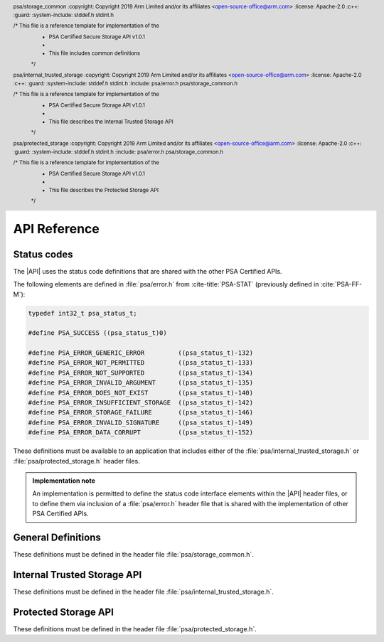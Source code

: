 .. SPDX-FileCopyrightText: Copyright 2018-2019, 2022-2024 Arm Limited and/or its affiliates <open-source-office@arm.com>
.. SPDX-License-Identifier: CC-BY-SA-4.0 AND LicenseRef-Patent-license

API Reference
=============

Status codes
------------

The |API| uses the status code definitions that are shared with the other PSA Certified APIs.

The following elements are defined in :file:`psa/error.h` from :cite-title:`PSA-STAT` (previously defined in :cite:`PSA-FF-M`):

.. code-block:: xref

   typedef int32_t psa_status_t;

   #define PSA_SUCCESS ((psa_status_t)0)

   #define PSA_ERROR_GENERIC_ERROR         ((psa_status_t)-132)
   #define PSA_ERROR_NOT_PERMITTED         ((psa_status_t)-133)
   #define PSA_ERROR_NOT_SUPPORTED         ((psa_status_t)-134)
   #define PSA_ERROR_INVALID_ARGUMENT      ((psa_status_t)-135)
   #define PSA_ERROR_DOES_NOT_EXIST        ((psa_status_t)-140)
   #define PSA_ERROR_INSUFFICIENT_STORAGE  ((psa_status_t)-142)
   #define PSA_ERROR_STORAGE_FAILURE       ((psa_status_t)-146)
   #define PSA_ERROR_INVALID_SIGNATURE     ((psa_status_t)-149)
   #define PSA_ERROR_DATA_CORRUPT          ((psa_status_t)-152)

These definitions must be available to an application that includes either of the :file:`psa/internal_trusted_storage.h` or :file:`psa/protected_storage.h` header files.

.. admonition:: Implementation note

   An implementation is permitted to define the status code interface elements within the |API| header files, or to define them via inclusion of a :file:`psa/error.h` header file that is shared with the implementation of other PSA Certified APIs.

General Definitions
-------------------

.. header:: psa/storage_common
    :copyright: Copyright 2019 Arm Limited and/or its affiliates <open-source-office@arm.com>
    :license: Apache-2.0
    :c++:
    :guard:
    :system-include: stddef.h stdint.h

    /* This file is a reference template for implementation of the
     * PSA Certified Secure Storage API v1.0.1
     *
     * This file includes common definitions
     */

These definitions must be defined in the header file :file:`psa/storage_common.h`.

.. struct:: psa_storage_info_t

    .. summary::
        A container for metadata associated with a specific ``uid``.

    .. field:: size_t capacity
        The allocated capacity of the storage associated with a ``uid``.
    .. field:: size_t size
        The size of the data associated with a ``uid``.
    .. field:: psa_storage_create_flags_t flags
        The flags set when the ``uid`` was create

.. struct:: psa_its_storage_iterator_t

    .. summary::
        An implementation-defined opaque structure containing the context for an iterator.
        The structure MUST contain all all the state required by the iterator.
        That is, further state MUST NOT be retained by the implementation.

        The structure is initialized by the ``ps_iterator_start()`` function.
        It is modified by the ``ps_iterator_next()`` function.

        the caller can discard or reuse the iterator object once it has finished using it. This can be before, or after, the iterator has reached the end of the iteration.

        The header file is only required to define this structure if PSA_STORAGE_SUPPORT_ITERATION is true.

.. struct:: psa_ps_storage_iterator_t

    .. summary::
        An implementation-defined opaque structure containing the context for an iterator.
        The structure MUST contain all all the state required by the iterator.
        That is, further state MUST NOT be retained by the implementation.

        The structure is initilaised by the ``ps_iterator_start()`` function.
        It is modified by the ``ps_iterator_next()`` function.

        the caller can discard or reuse the iterator object once it has finished using it. This can be before, or after, the iterator has reached the end of the iteration.

        The header file is only required to define this structure if PSA_STORAGE_SUPPORT_ITERATION is true.

.. typedef:: uint32_t psa_storage_create_flags_t

    .. summary::
        Flags used when creating a data entry.


.. typedef:: uint64_t psa_storage_uid_t

    .. summary::
        A type for ``uid`` used for identifying data.


.. macro:: PSA_STORAGE_FLAG_NONE
    0u

    No flags to pass.

.. macro:: PSA_STORAGE_FLAG_WRITE_ONCE
    (1u << 0)

    The data associated with the ``uid`` will not be able to be modified or deleted. Intended to be used to set bits in `psa_storage_create_flags_t`.

.. macro:: PSA_STORAGE_FLAG_NO_CONFIDENTIALITY
    (1u << 1)

    The data associated with the ``uid`` is public and therefore does not require confidentiality. It therefore only needs to be integrity protected.

.. macro:: PSA_STORAGE_FLAG_NO_REPLAY_PROTECTION
    (1u << 2)

    The data associated with the ``uid`` does not require replay protection. This can permit faster storage --- but it permits an attacker with physical access to revert to an earlier version of the data.

.. macro:: PSA_STORAGE_FLAG_REPLACE
    (1u << 3)

    Flag instructing the `psa_ps_rename()` function to replace existing stored data.

.. macro:: PSA_STORAGE_SUPPORT_SET_EXTENDED
    (1u << 0)

    Flag indicating that `psa_ps_create()` and `psa_ps_set_extended()` are supported.


.. macro:: PSA_STORAGE_SUPPORT_RENAME
    (1u << 1)

    Flag indicating that `psa_ps_rename()` is supported.

.. macro:: PSA_STORAGE_SUPPORT_ITERATION
    (1u << 2)

    Flag indicating that `psa_its_iterator_start()`, `psa_its_iterator_next()`  `psa_ps_iterator_start` and `psa_ps_iterator_next` are supported.


.. _ITS-API:

Internal Trusted Storage API
----------------------------

.. header:: psa/internal_trusted_storage
    :copyright: Copyright 2019 Arm Limited and/or its affiliates <open-source-office@arm.com>
    :license: Apache-2.0
    :c++:
    :guard:
    :system-include: stddef.h stdint.h
    :include: psa/error.h psa/storage_common.h

    /* This file is a reference template for implementation of the
     * PSA Certified Secure Storage API v1.0.1
     *
     * This file describes the Internal Trusted Storage API
     */

These definitions must be defined in the header file :file:`psa/internal_trusted_storage.h`.


.. macro:: PSA_ITS_API_VERSION_MAJOR
    :api-version: major

    .. summary::
        The major version number of the Internal Trusted Storage API.

    It will be incremented on significant updates that can include breaking changes.

.. macro:: PSA_ITS_API_VERSION_MINOR
    :api-version: minor

    .. summary::
        The minor version number of the Internal Trusted Storage API.

    It will be incremented in small updates that are unlikely to include breaking changes.


.. function:: psa_its_set

    .. summary::
        Set the data associated with the specified ``uid``.

    .. param:: psa_storage_uid_t uid
        The identifier for the data.
    .. param:: size_t data_length
        The size in bytes of the data in ``p_data``.
        If ``data_length == 0`` the implementation will create a zero-length asset associated with the ``uid``.
        While no data can be stored in such an asset, a call to `psa_its_get_info()` will return ``PSA_SUCCESS``.
    .. param:: const void * p_data
        A buffer of ``data_length`` containing the data to store.
    .. param:: psa_storage_create_flags_t create_flags
        The flags that the data will be stored with.

    .. return:: psa_status_t
        A status indicating the success or failure of the operation.

    .. retval:: PSA_SUCCESS
        The operation completed successfully.
    .. retval:: PSA_ERROR_NOT_PERMITTED
        The operation failed because the provided ``uid`` value was already created with `PSA_STORAGE_FLAG_WRITE_ONCE`.
    .. retval:: PSA_ERROR_NOT_SUPPORTED
        The operation failed because one or more of the flags provided in ``create_flags`` is not supported or is not valid.
    .. retval:: PSA_ERROR_INSUFFICIENT_STORAGE
        The operation failed because there was insufficient space on the storage medium.
    .. retval:: PSA_ERROR_STORAGE_FAILURE
        The operation failed because the physical storage has failed (Fatal error).
    .. retval:: PSA_ERROR_INVALID_ARGUMENT
        The operation failed because either:

        * the ``uid`` is ``0``.

        * caller cannot access some or all of the memory in the range [``p_data``, ``p_data + data_length - 1``].

    Stores data in the internal storage.

    * The ``uid`` value must not be zero.

    * If ``uid`` exists it must not have been created as with `PSA_STORAGE_FLAG_WRITE_ONCE` --- would result in ``PSA_ERROR_NOT_PERMITTED``.

    * The caller must have access all memory from ``p_data`` to ``p_data + data_length``.

    * Even if all parameters are correct, the function can fail if there is insufficient storage space or in the case of a storage failure.


.. function:: psa_its_get

    .. summary::
        Retrieve data associated with a provided ``uid``.

    .. param:: psa_storage_uid_t uid
        The ``uid`` value.
    .. param:: size_t data_offset
        The starting offset of the data requested.
    .. param:: size_t data_size
        The amount of data requested.
    .. param:: void * p_data
        On success, the buffer where the data will be placed.
    .. param:: size_t * p_data_length
        On success, this will contain size of the data placed in ``p_data``.

    .. return:: psa_status_t
        A status indicating the success or failure of the operation.

    .. retval:: PSA_SUCCESS
        The operation completed successfully.
    .. retval:: PSA_ERROR_DOES_NOT_EXIST
        The operation failed because the provided ``uid`` value was not found in the storage.
    .. retval:: PSA_ERROR_STORAGE_FAILURE
        The operation failed because the physical storage has failed (Fatal error).
    .. retval:: PSA_ERROR_INVALID_ARGUMENT
        The operation failed because either:

        * The ``uid`` is ``0``.

        * The caller cannot access some or all of the memory in the range [``p_data``, ``p_data + data_size - 1``].

        * ``data_offset`` is larger than the size of the data associated with ``uid``.


    Retrieves data associated with ``uid``, starting at ``data_offset`` bytes from the beginning of the data. Fetches the lesser of ``data_size`` or ``uid.size - data_offset`` bytes, which can be zero.

    `psa_its_get()` must not return bytes from beyond the end of ``uid``.

    Upon successful completion, the data will be placed in the ``p_data`` buffer, which must be at least ``data_size`` bytes in size. The length of the data returned will be in ``p_data_length``. Any bytes beyond ``p_data_length`` are left unmodified.

    If ``data_size`` is ``0`` or ``data_offset == uid.size``, the contents of ``p_data_length`` will be set to zero, but the contents of ``p_data`` are unchanged. The function returns ``PSA_SUCCESS``.

    * The ``uid`` value must not be zero.

    * The value of ``data_offset`` must be less than or equal to the length of ``uid``.

    * If ``data_offset`` is greater than ``uid.size``, no data is retrieved and the functions returns PSA_INVALID_ARGUMENT.

    * If ``data_size`` is not zero, ``p_data`` must not be ``NULL``.

    * The call must have access to the memory from ``p_data`` to ``p_data + data_size - 1``.

    * If the location ``uid`` exists the lesser of ``data_size`` or ``uid.size - data_offset`` bytes are written to the output buffer and ``p_data_length`` is set to the number of bytes written, which can be zero.

    * Even if all parameters are correct, the function can fail in the case of a storage failure.


.. function:: psa_its_get_info

    .. summary::
        Retrieve the metadata about the provided ``uid``.

    .. param:: psa_storage_uid_t uid
        The ``uid`` value.
    .. param:: struct psa_storage_info_t * p_info
        A pointer to the `psa_storage_info_t` struct that will be populated with the metadata.

    .. return:: psa_status_t
        A status indicating the success or failure of the operation.

    .. retval:: PSA_SUCCESS
        The operation completed successfully.
    .. retval:: PSA_ERROR_DOES_NOT_EXIST
        The operation failed because the provided ``uid`` value was not found in the storage.
    .. retval:: PSA_ERROR_STORAGE_FAILURE
        The operation failed because the physical storage has failed (Fatal error).
    .. retval:: PSA_ERROR_INVALID_ARGUMENT
        The operation failed because either:

        * The ``uid`` is ``0``.

        * The caller cannot access some or all of the memory in the range [``p_info``, :code:`p_info + sizeof(psa_storage_info_t) - 1`]

    Retrieves the metadata stored for a given ``uid`` as a `psa_storage_info_t` structure.

    * The ``uid`` value must not be zero.

    * The call must have access to the memory from ``p_info`` to :code:`p_info + sizeof(psa_storage_info_t) - 1`.

    * If the location ``uid`` exists the metadata for the object is written to ``p_info``.

    * Even if all parameters are correct, the function can fail in the case of a storage failure.


.. function:: psa_its_remove

    .. summary::
        Remove the provided ``uid`` and its associated data from the storage.

    .. param:: psa_storage_uid_t uid
        The ``uid`` value.

    .. return:: psa_status_t
        A status indicating the success or failure of the operation.

    .. retval:: PSA_SUCCESS
        The operation completed successfully.
    .. retval:: PSA_ERROR_DOES_NOT_EXIST
        The operation failed because the provided ``uid`` value was not found in the storage.
    .. retval:: PSA_ERROR_INVALID_ARGUMENT
        The ``uid`` is ``0``.
    .. retval:: PSA_ERROR_NOT_PERMITTED
        The operation failed because the provided ``uid`` value was created with `PSA_STORAGE_FLAG_WRITE_ONCE`.
    .. retval:: PSA_ERROR_STORAGE_FAILURE
        The operation failed because the physical storage has failed (Fatal error).

    Deletes the data from internal storage.

    * The ``uid`` value must not be zero.

    * If ``uid`` exists it and any metadata are removed from storage.

    * Even if all parameters are correct, the function can fail in the case of a storage failure.

.. function:: psa_its_iterator_start

   .. summary::
       Initializes an iterator that can be used to return a list of ``uid`` values in the Internal Trusted Storage.
       
       This function must be fully defined if `PSA_STORAGE_SUPPORT_ITERATION` is true.
       
       If `PSA_STORAGE_SUPPORT_ITERATION` is false, then this function SHALL always return ``PSA_ERROR_NOT_SUPPORTED``


   .. param::  psa_its_storage_iterator_t* context
       A pointer to a context for this iterator. The pointer may be NULL. This is set to a new value on success and is undefined on error. The content of the iterator is implementation defined.

   .. param:: psa_storage_uid_t filter
       A value used to filter the results included in this iteration.

   .. param:: int_t filter_length
       A length of the filter to use, this must be a value ``0 < filter_length < 63``.

   .. param:: psa_storage_uid_t *result
        A pointer to the location in which to store ``uid``. On success the contents of this location will be updated with the first matching ``uid``. On error, the contents are undefined.

   .. return:: psa_status_t
       A status indicating the success or failure of the operation.

   .. retval:: PSA_SUCCESS
       The operation completed successfully.

   .. retval:: PSA_ERROR_DOES_NOT_EXIST
       No ``uid`` matches this iteration.

   .. retval:: PSA_ERROR_STORAGE_FAILURE
       The operation failed because the physical storage has failed (Fatal error).

   The iterator returns those values where the ``filter_length`` bits of the ``uid`` matches the left most bits in ``filter``.

   The iterator will only returns those ``uid`` that were created by the caller. It MUST not return any ``uid`` created by a different user.

   An iterator is not required to return uids in any specific order, but MUST return them in a consistent order each time it is called. For example, if an implementation returns entries in numerical order, it should not arbitrarily change to returning them in creation order. However, the caller should not make assumptions as to the order in which entries are returned, except that each ``uid`` will be returned only once in each iteration.

   Changes to storage by other users MUST NOT affect any open iterations.

   A caller may initialize multiple iteration contexts at the same time. Each iteration shall be independent. Calling ``psa_its_iterator_next()`` on one iterator MUST not effect any other open iteration.

   An iterator MUST return all data objects whose ``uid`` matches the filter that are extant when the filter was created, unless these are deleted or renamed before the iteration would return them, or the caller stops before all matching objects have been returned.

   A caller may delete a ``uid`` with `psa_its_remove()` without invalidating the iteration context. the iterator MUST never return a ``uid`` that has been deleted. However, if the caller is multi-threaded it is possible another thread may delete a ``uid``.

   A caller may read the contents of any ``uid`` with `psa_its_get()` or write with `psa_its_set` without invalidating the iteration context.

   A caller may create a ``uid`` with `psa_its_set()` without invalidating the iteration context. However, the iterator is NOT guaranteed to return the new object, ``uid``, the behavior is dependent on both implementation and identity. In particular, the iterator is not expected to return ``uid`` if the iteration is already past the point at which it would naturally be returned.

   A caller may call ``psa_its_rename(uid, uid_new)`` without invalidating the iteration context. The iterator must not return ``uid``. The iterator is not guaranteed to return ``uid_new``, the behavior is dependent on both implementation and identity.

   The following code snippet uses a linked list to store the matching files before iterating over that list and removing them.

   .. code-block:: c

      my_context = NULL;
      my_filter = 0x1111 0000 0000 0000;
      my_length = 0x0020;
      my_result = NULL;
      if psa_its_iterator_start(my_context, my_filter, my-length, my_result) == PSA_SUCCESS
      	{
      	do
      	   {
      	   	// do something with my_result
      	    psa_its_iterator_next(my_context, my_result)
      	    // we will get an does not exist error when we reach the last item, any other error is a storage failure
      	    if my_reult <> PSA_ERROR_DOES_NOT_EXIST
      	   	  {
      	   	  	/* deal with storage failure */
      	   	  }
      	   }
        while my_result == PSA_SUCCESS ;
        };




.. function:: psa_its_iterator_next

   .. summary::

      Returns the next ``uid`` in this iteration.
      This function must be fully defined if `PSA_STORAGE_SUPPORT_ITERATION` is true.
      If `PSA_STORAGE_SUPPORT_ITERATION` is false, then this function SHALL always return ``PSA_ERROR_NOT_SUPPORTED``


   .. param::  psa_its_storage_iterator_t* context
       A pointer to a context for this iterator as returned by `psa_its_iterator_start()` or updated by a previous call to `psa_its_iterator_next()`.  The content of the iterator will change on success and is undefined on error.

   .. param:: psa_storage_uid_t *result
        A pointer to the location in which to store ``uid``. On success the contents of this location will be updated with the next matching ``uid``. On error, the contents are undefined.

   .. return:: psa_status_t
       A status indicating the success or failure of the operation.

   .. retval:: PSA_SUCCESS
       The operation completed successfully.

   .. retval:: PSA_ERROR_DOES_NOT_EXIST
       The iterator has returned all the uids that match this iteration.

   .. retval:: PSA_ERROR_STORAGE_FAILURE
       The operation failed because the physical storage has failed (Fatal error).

   .. retval:: PSA_ERROR_DATA_CORRUPT
       The operation failed because the contents of the iteration have changed. That is a ``uid`` matching the filter has either been created or deleted.

   .. retval:: PSA_ERROR_INVALID_ARGUMENT
       The operation failed because either:

       * The provided context is not valid.

       * The caller cannot access the memory at ``result``

.. function:: psa_its_get_support

    .. summary::
        Returns a bitmask with flags set for the optional features supported by the implementation.

    Currently defined flags are limited to:

    * `PSA_STORAGE_SUPPORT_ITERATION`

    .. return:: uint32_t


.. _PS-API:

Protected Storage API
---------------------

.. header:: psa/protected_storage
    :copyright: Copyright 2019 Arm Limited and/or its affiliates <open-source-office@arm.com>
    :license: Apache-2.0
    :c++:
    :guard:
    :system-include: stddef.h stdint.h
    :include: psa/error.h psa/storage_common.h

    /* This file is a reference template for implementation of the
     * PSA Certified Secure Storage API v1.0.1
     *
     * This file describes the Protected Storage API
     */

These definitions must be defined in the header file :file:`psa/protected_storage.h`.

.. macro:: PSA_PS_API_VERSION_MAJOR
    :api-version: major

    .. summary::
        The major version number of the Protected Storage API.

    It will be incremented on significant updates that can include breaking changes.

.. macro:: PSA_PS_API_VERSION_MINOR
    :api-version: minor

    .. summary::
        The minor version number of the Protected Storage API.

    It will be incremented in small updates that are unlikely to include breaking changes.

.. function:: psa_ps_set

    .. summary::
        Set the data associated with the specified ``uid``, replacing any previous data.

    .. param:: psa_storage_uid_t uid
        The identifier for the data.
    .. param:: size_t data_length
        The size in bytes of the data in ``p_data``.
        If ``data_length == 0`` the implementation will create a zero-length asset associated with the ``uid``.
        While no data can be stored in such an asset, a call to `psa_ps_get_info()` will return ``PSA_SUCCESS``.
    .. param:: const void * p_data
        A buffer containing the data.
    .. param:: psa_storage_create_flags_t create_flags
        The flags indicating the properties of the data.

    .. return:: psa_status_t
        A status indicating the success or failure of the operation.

    .. retval:: PSA_SUCCESS
        The operation completed successfully.
    .. retval:: PSA_ERROR_NOT_PERMITTED
        The operation failed because the provided ``uid`` value was already created with `PSA_STORAGE_FLAG_WRITE_ONCE`.
    .. retval:: PSA_ERROR_INVALID_ARGUMENT
        The operation failed because either:

        * The ``uid`` is ``0``.

        * The operation failed because caller cannot access some or all of the memory in the range [``p_data``, ``p_data + data_length - 1``].

        * the uid exists and ``data_length`` is greater then ```capacity``

    .. retval:: PSA_ERROR_NOT_SUPPORTED
        The operation failed because one or more of the flags provided in ``create_flags`` is not supported or is not valid.
    .. retval:: PSA_ERROR_INSUFFICIENT_STORAGE
        The operation failed because there was insufficient space on the storage medium.
    .. retval:: PSA_ERROR_STORAGE_FAILURE
        The operation failed because the physical storage has failed (Fatal error).
    .. retval:: PSA_ERROR_GENERIC_ERROR
        The operation failed because of an unspecified internal failure.

    If ``uid`` does not already exist, creates a new asset, the newly created asset has a capacity and size that are equal to ``data_length``.

    If ``uid`` exists and was not created with  `PSA_STORAGE_FLAG_WRITE_ONCE`, replaces the existing contents with ``p_data``. ``uid.size`` is set to ``data_length``. If ``data_length`` is greater than ``uid.capcity``, ``uid.capcity`` is set to ``data_length``.

    * The ``uid`` value must not be zero.

    * If ``uid`` exists it must not have been created as with `PSA_STORAGE_FLAG_WRITE_ONCE` - would result in ``PSA_ERROR_NOT_PERMITTED``

    * The caller must have access all memory from ``p_data`` to ``p_data + data_length``.

    * Even if all parameters are correct, the function can fail if there is insufficient storage space or in the case of a storage failure.


.. function:: psa_ps_get

    .. summary::
        Retrieve data associated with a provided ``uid``.

    .. param:: psa_storage_uid_t uid
        The ``uid`` value.
    .. param:: size_t data_offset
        The starting offset of the data requested. This must be less than or equal to ``uid.size``.
    .. param:: size_t data_size
        The amount of data requested.
    .. param:: void * p_data
        On success, the buffer where the data will be placed.
    .. param:: size_t * p_data_length
        On success, will contain size of the data placed in ``p_data``.

    .. return:: psa_status_t
        A status indicating the success or failure of the operation.

    .. retval:: PSA_SUCCESS
        The operation completed successfully.
    .. retval:: PSA_ERROR_INVALID_ARGUMENT
        The operation failed because either:

        * The ``uid`` is ``0``.

        * The caller cannot access some or all of the memory in the range [``p_data``, ``p_data + data_size - 1``].

        * ``data_offset`` is larger than the size of the data associated with ``uid``.
    .. retval:: PSA_ERROR_DOES_NOT_EXIST
        The operation failed because the provided ``uid`` value was not found in the storage.
    .. retval:: PSA_ERROR_STORAGE_FAILURE
        The operation failed because the physical storage has failed (Fatal error).
    .. retval:: PSA_ERROR_GENERIC_ERROR
        The operation failed because of an unspecified internal failure.
    .. retval:: PSA_ERROR_DATA_CORRUPT
        The operation failed because the data associated with the ``uid`` has been corrupted.
    .. retval:: PSA_ERROR_INVALID_SIGNATURE
        The operation failed because the data associated with the ``uid`` failed authentication.

    Retrieves data associated with ``uid``, starting at ``data_offset`` bytes from the beginning of the data. Fetches the smaller of   ``data_size`` or ``uid.size - data_offset`` bytes.  This can be zero.

    `psa_ps_get()` must not return bytes from beyond the end of ``uid``.

    Upon successful completion, the data will be placed in the ``p_data`` buffer, which must be at least ``data_size`` bytes in size. The length of the data returned will be in ``p_data_length``. Any bytes beyond ``p_data_length`` are left unmodified.

    If ``data_size`` is ``0`` or ``data_offset == uid.size``, the contents of ``p_data_length`` will be set to zero, but the contents of ``p_data`` are unchanged. The function returns ``PSA_SUCCESS``.

    * The ``uid`` value must not be zero.

    * The value of ``data_offset`` must be less than or equal to the length of ``uid``.

    * If ``data_offset`` is greater than ``uid.size`` the function retrieves no data and returns ``PSA_ERROR_INVALID_ARGUMENT``

    * If ``data_size`` is not zero, ``p_data`` must not be ``NULL``.

    * The call must have access to the memory from ``p_data`` to ``p_data + data_size - 1``.

    * If the location ``uid`` exists the lesser of ``data_size`` and ``uid.size - data_offset`` bytes are written to the output buffer and ``p_data_length`` is set to the number of bytes written, which can be zero.

    * Any bytes in the buffer beyond ``p_data_length`` are left unmodified.

    * Even if all parameters are correct, the function can fail in the case of a storage failure.


.. function:: psa_ps_get_info

    .. summary::
        Retrieve the metadata about the provided ``uid``.

    .. param:: psa_storage_uid_t uid
        The identifier for the data.
    .. param:: struct psa_storage_info_t * p_info
        A pointer to the `psa_storage_info_t` struct that will be populated with the metadata.

    .. return:: psa_status_t
        A status indicating the success or failure of the operation.

    .. retval:: PSA_SUCCESS
        The operation completed successfully.
    .. retval:: PSA_ERROR_INVALID_ARGUMENT
        The operation failed because either:

        * The ``uid`` is ``0``.

        * The caller cannot access some or all of the memory in the range [``p_info``, :code:`p_info + sizeof(psa_storage_info_t) - 1`]
    .. retval:: PSA_ERROR_DOES_NOT_EXIST
        The operation failed because the provided ``uid`` value was not found in the storage.
    .. retval:: PSA_ERROR_STORAGE_FAILURE
        The operation failed because the physical storage has failed (Fatal error).
    .. retval:: PSA_ERROR_GENERIC_ERROR
        The operation failed because of an unspecified internal failure.
    .. retval:: PSA_ERROR_DATA_CORRUPT
        The operation failed because the data associated with the ``uid`` has been corrupted.
    .. retval:: PSA_ERROR_INVALID_SIGNATURE
        The operation failed because the data associated with the ``uid`` failed authentication.

    Retrieves the metadata stored for a given ``uid`` as a `psa_storage_info_t` structure.

    * The ``uid`` value must not be zero.

    * The call must have access to the memory from ``p_info`` to :code:`p_info + sizeof(psa_storage_info_t) - 1`.

    * If the location ``uid`` exists the metadata for the object is written to ``p_info``.

    * Even if all parameters are correct, the function can fail in the case of a storage failure.



.. function:: psa_ps_remove

    .. summary::
        Remove the provided ``uid`` and its associated data from the storage.

    .. param:: psa_storage_uid_t uid
        The identifier for the data to be removed.


    .. return:: psa_status_t
        A status indicating the success or failure of the operation.

    .. retval:: PSA_SUCCESS
        The operation completed successfully.
    .. retval:: PSA_ERROR_DOES_NOT_EXIST
        The operation failed because the provided ``uid`` value was not found in the storage.
    .. retval:: PSA_ERROR_INVALID_ARGUMENT
        The ``uid`` is ``0``.
    .. retval:: PSA_ERROR_NOT_PERMITTED
        The operation failed because the provided ``uid`` value was created with `PSA_STORAGE_FLAG_WRITE_ONCE`.
    .. retval:: PSA_ERROR_STORAGE_FAILURE
        The operation failed because the physical storage has failed (Fatal error).
    .. retval:: PSA_ERROR_GENERIC_ERROR
        The operation failed because of an unspecified internal failure.

    Removes previously stored data and any associated metadata, including rollback protection data.

    * The ``uid`` value must not be zero.

    * If the location ``uid`` exists, it and any metadata are removed.

    * Even if all parameters are correct, the function can fail in the case of a storage failure.



.. function:: psa_ps_create

    .. summary::
        Reserves storage for the specified ``uid``.

    .. param:: psa_storage_uid_t uid
        A unique identifier for the asset.
    .. param:: size_t capacity
        The allocated capacity, in bytes, of the ``uid``.
    .. param:: psa_storage_create_flags_t create_flags
        Flags indicating properties of the storage.

    .. return:: psa_status_t

    .. retval:: PSA_SUCCESS
        The storage was successfully reserved.
    .. retval:: PSA_ERROR_INSUFFICIENT_STORAGE
        ``capacity`` is bigger than the current available space.
    .. retval:: PSA_ERROR_NOT_SUPPORTED
        The function is not implemented or one or more ``create_flags`` are not supported.
    .. retval:: PSA_ERROR_INVALID_ARGUMENT
        The operation failed because the ``uid`` is ``0``.
    .. retval:: PSA_ERROR_STORAGE_FAILURE
        The operation failed because the physical storage has failed (Fatal error).
    .. retval:: PSA_ERROR_GENERIC_ERROR
        The operation has failed due to an unspecified error.
    .. retval:: PSA_ERROR_ALREADY_EXISTS
        Storage for the specified ``uid`` already exists.

    Reserves storage for the specified ``uid``. Upon success, the capacity of the storage is ``capacity``, and the size is ``0``.

    It is only necessary to call this function for assets that will be written with the `psa_ps_set_extended()` function. If only the `psa_ps_set()` function is needed, calls to this function are redundant.

    This function cannot be used to replace or resize an existing asset and attempting to do so will return ``PSA_ERROR_ALREADY_EXISTS``.

    If the `PSA_STORAGE_FLAG_WRITE_ONCE` flag is passed, `psa_ps_create()` will return ``PSA_ERROR_NOT_SUPPORTED``.

    This function is optional. Consult the platform documentation to determine if it is implemented or perform a call to `psa_ps_get_support()`. This function must be implemented if `psa_ps_get_support()` returns `PSA_STORAGE_SUPPORT_SET_EXTENDED`.

    * The ``uid`` value must not be zero.

    * If ``uid`` must not exist.

    * The flag `PSA_STORAGE_FLAG_WRITE_ONCE` must not be set.

    * Even if all parameters are correct, the function can fail if there is insufficient storage space or in the case of a storage failure.



.. function:: psa_ps_set_extended

    .. summary::
        Overwrite part of the data of the specified ``uid``, leaving remaining data unchanged.
        This function must be fully defined if `PSA_STORAGE_SUPPORT_SET_EXTENDED` is true.
        If `PSA_STORAGE_SUPPORT_SET_EXTENDED` is false, then this function SHALL always return ``PSA_ERROR_NOT_SUPPORTED``.

    .. param:: psa_storage_uid_t uid
        The unique identifier for the asset.
    .. param:: size_t data_offset
        Offset within the asset to start the write.
    .. param:: size_t data_length
        The size in bytes of the data in ``p_data`` to write.
    .. param:: const void * p_data
        Pointer to a buffer which contains the data to write.

    .. return:: psa_status_t

    .. retval:: PSA_SUCCESS
        The asset exists, the input parameters are correct and the data is correctly written in the physical storage.
    .. retval:: PSA_ERROR_INVALID_ARGUMENT
        The operation failed because either:

        * The ``uid`` is ``0``.

        * The caller cannot access some or all of the memory in the range [``p_data``, ``p_data + data_size - 1``].

        * One or more of the preconditions regarding ``data_offset``, ``size``, or ``data_length`` was violated.
    .. retval:: PSA_ERROR_DOES_NOT_EXIST
        The specified ``uid`` was not found.
    .. retval:: PSA_ERROR_NOT_SUPPORTED
        The implementation does not support this function.
    .. retval:: PSA_ERROR_STORAGE_FAILURE
        The operation failed because the physical storage has failed (Fatal error).
    .. retval:: PSA_ERROR_GENERIC_ERROR
        The operation failed due to an unspecified error.
    .. retval:: PSA_ERROR_DATA_CORRUPT
        The operation failed because the existing data has been corrupted.
    .. retval:: PSA_ERROR_INVALID_SIGNATURE
        The operation failed because the existing data failed authentication (MAC check failed).
    .. retval:: PSA_ERROR_NOT_PERMITTED
        The operation failed because it was attempted on an asset which was written with the flag `PSA_STORAGE_FLAG_WRITE_ONCE`.

    Sets partial data into an asset based on the given identifier, ``data_offset``, ``data length`` and ``p_data``.

    Before calling this function, the storage must have been reserved with a call to `psa_ps_create()`. It can also be used to overwrite data in an asset that was created with a call to `psa_ps_set()`.

    Calling this function with ``data_length == 0`` is permitted. This makes no change to the stored data.

    This function can overwrite existing data and/or extend it up to the capacity for the ``uid`` specified in ``psa_ps_create()`` but cannot create gaps.

      This function is optional. Consult the platform documentation to determine if it is implemented or perform a call to ``psa_ps_get_support()``. This function must be implemented if ``psa_ps_get_support()`` returns ``PSA_STORAGE_SUPPORT_SET_EXTENDED``.

    * The ``uid`` value must not be zero.

    * If ``uid`` exists it must not have been created as with ``PSA_STORAGE_FLAG_WRITE_ONCE`` - would result in ``PSA_ERROR_NOT_PERMITTED``

    * ``data_offset <= size``

    * ``data_offset + data_length <= capacity``

    * Even if all parameters are correct, the function can fail in the case of a storage failure.

    On Success:

    * ``size = max(size, data_offset + data_length)``

    * ``capacity`` unchanged.

    * Data in the ranges 0 to ``data_offset`` is not modified.

    * If ``data_offset + data_length < size`` then data in the range ``data_offset + data_length` to `size`` is not modified.



.. function:: psa_ps_rename

   .. summary::
      Atomically renames the storage location with the specified ``uid`` to a ``uid_new``.
      This function must be fully defined if `PSA_STORAGE_SUPPORT_RENAME` is true.
      If `PSA_STORAGE_SUPPORT_RENAME` is false, then this function SHALL always return ``PSA_ERROR_NOT_SUPPORTED``.

   .. param:: psa_storage_uid_t uid
        The current identifier for the data.

   .. param:: psa_storage_uid_t uid_new
        The new identifier for the data.

   .. param:: psa_storage_rename_flags_t rename_flags
        The flags must be either ``PSA_STORAGE_FLAG_NONE`` or ``PSA_STORAGE_FLAG_REPLACE``

   .. return:: psa_status_t
        A status indicating the success or failure of the operation.

   .. retval:: PSA_SUCCESS
        The operation completed successfully.

   .. retval:: PSA_ERROR_ALREADY_EXISTS
        Storage with the specified ``uid_new`` already exists and ``rename_flags`` is `PSA_STORAGE_FLAG_NONE`

   .. retval:: PSA_ERROR_DOES_NOT_EXIST
        Storage with the specified ``uid`` does not exist.

   .. retval:: PSA_ERROR_GENERIC_ERROR
        The operation failed because of an unspecified internal failure.

   .. retval:: PSA_ERROR_INVALID_ARGUMENT
        The operation failed because either:

        * ``uid`` is ``0``.
        * ``uid_new`` is ``0``
        * the ``psa_storage_rename_flags_t`` has a value set other than `PSA_STORAGE_FLAG_REPLACE`

   .. retval:: PSA_ERROR_NOT_PERMITTED
        The operation failed because ``uid_new`` exists and was created with `PSA_STORAGE_FLAG_WRITE_ONCE`.

   .. retval:: PSA_ERROR_NOT_SUPPORTED
        The implementation does not support the operation.

   .. retval:: PSA_ERROR_STORAGE_FAILURE
        The operation failed because the physical storage has failed (Fatal error).


   The function renames ``uid`` to ``uid_new`` retaining the storage flags  that ``uid`` was created with.

   If the caller specifies `PSA_STORAGE_FLAG_REPLACE` the operation atomically replaces the existing contents of ```uid_new`` with those of ``uid``.

   Except in the case of ``PSA_ERROR_STORAGE_FAILURE``, in which case no guarantees can be made, the operation shall either succeed or leave storage unchanged.


.. function:: psa_ps_iterator_start

   .. summary::
       Initializes an iterator that can be used to return a list of uids in the Protected Storage.
       This function must be fully defined if `PSA_STORAGE_SUPPORT_ITERATION` is true.
       If `PSA_STORAGE_SUPPORT_ITERATION` is false, then this function SHALL always return ``PSA_ERROR_NOT_SUPPORTED``


   .. param::  psa_ps_storage_iterator_t* context
       A pointer to a context for this iterator. The pointer may be NULL. This is set to a new value on success and is undefined on error. The content of the iterator is implementation defined.

   .. param:: psa_storage_uid_t filter
       A value used to filter the results included in this iteration.

   .. param:: int_t filter_length
       A length of the filter to use, this must be a value ``0 < filter_length < 63``.

   .. param:: psa_storage_uid_t *result
        A pointer to the location in which to store ``uid``. On success the contents of this location will be updated with the first matching ``uid``. On error, the contents are undefined.

   .. return:: psa_status_t
       A status indicating the success or failure of the operation.

   .. retval:: PSA_SUCCESS
       The operation completed successfully.

   .. retval:: PSA_ERROR_DOES_NOT_EXIST
       No ``uid`` matches this iteration.

   .. retval:: PSA_ERROR_STORAGE_FAILURE
       The operation failed because the physical storage has failed (Fatal error).

   The iterator returns those values where the ``filter_length`` bits of the ``uid`` matches the left most bits in ``filter``.

   The iterator will only returns those ``uid`` that were created by the caller. It MUST not return any ``uid`` created by a different user.

   An iterator is not required to return uids in any specific order, but MUST return them in a consistent order each time it is called. For example, if an implementation returns entries in numerical order, it should not arbitrarily change to returning them in creation order. However, the caller should not make assumptions as to the order in which entries are returned, except that each ``uid`` will be returned only once in each iteration.

   Changes to storage by other users MUST NOT affect any open iterations.

   A caller may initialize multiple iteration contexts at the same time. Each iteration shall be independent. Calling ``psa_ps_iterator_next`` on one iterator MUST not effect any other open iteration.

   An iterator MUST return all data objects whose ``uid`` matches the filter that are extant when the filter was created, unless these are deleted or renamed before the iteration would return them, or the caller stops before all matching objects have been returned.

   A caller may delete a ``uid`` with `psa_ps_remove()` without invalidating the iteration context. the iterator MUST never return a ``uid`` that has been deleted. However, if the caller is multi-threaded it is possible another thread may delete a ``uid``.

   A caller may read the contents of any ``uid`` with `psa_ps_get()` or write with `psa_ps_set()` or `psa_ps_set_extended()` without invalidating the iteration context.

   A caller may create a ``uid`` with `psa_ps_set()` or `psa_ps_create()` without invalidating the iteration context. However, the iterator is NOT guaranteed to return the new object, ``uid``, the behavior is dependent on both implementation and identity. In particular, the iterator is not expected to return ``uid`` if the iteration is already past the point at which it would naturally be returned.

   A caller may call ``psa_ps_rename(uid, uid_new)`` without invalidating the iteration context. The iterator must not return ``uid``. The iterator is not guaranteed to return ``uid_new``, the behavior is dependent on both implementation and identity.

   The following code snippet uses a linked list to store the matching files before iterating over that list and removing them.

   .. code-block:: c

      my_context = NULL;
      my_filter = 0x1111 0000 0000 0000;
      my_length = 0x0020;
      my_result = NULL;
      if psa_ps_iterator_start(my_context, my_filter, my-length, my_result) == PSA_SUCCESS
      	{
      	do
      	   {
      	   	// do something with my_result
      	    psa_ps_iterator_next(my_context, my_result)
      	    // we will get an 'does not exist error' when we reach the last item, any other error is a storage failure
      	    if my_reult <> PSA_ERROR_DOES_NOT_EXIST
      	   	  {
      	   	  	/* deal with storage failure */
      	   	  }
      	   }
        while my_result == PSA_SUCCESS ;
        };




.. function:: psa_ps_iterator_next

   .. summary::
      Returns the next ``uid`` in this iteration.
      This function must be fully defined if `PSA_STORAGE_SUPPORT_ITERATION` is true.
      If `PSA_STORAGE_SUPPORT_ITERATION` is false, then this function SHALL always return ``PSA_ERROR_NOT_SUPPORTED``

   .. param::  psa_ps_storage_iterator_t* context
       A pointer to a context for this iterator as returned by `psa_ps_iterator_start` or updated by a previous call to `psa_ps_iterator_next`.  The content of the iterator will change on success and is undefined on error.

   .. param:: psa_storage_uid_t *result
        A pointer to the location in which to store ``uid``. On success the contents of this location will be updated with the next matching ``uid``. On error, the contents are undefined.

   .. return:: psa_status_t
       A status indicating the success or failure of the operation.

   .. retval:: PSA_SUCCESS
       The operation completed successfully.

   .. retval:: PSA_ERROR_DOES_NOT_EXIST
       The iterator has returned all the uids that match this iteration.

   .. retval:: PSA_ERROR_STORAGE_FAILURE
       The operation failed because the physical storage has failed (Fatal error).

   .. retval:: PSA_ERROR_DATA_CORRUPT
       The operation failed because the contents of the iteration have changed. That is a ``uid`` matching the filter has either been created or deleted.

   .. retval:: PSA_ERROR_INVALID_ARGUMENT
       The operation failed because either:

       * The provided context is not valid.

       * The caller cannot access the memory at ``result``

.. function:: psa_ps_get_support

    .. summary::
        Returns a bitmask with flags set for the optional features supported by the implementation.

    Currently defined flags are limited to:

    * `PSA_STORAGE_SUPPORT_SET_EXTENDED`
    * `PSA_STORAGE_SUPPORT_RENAME`
    * `PSA_STORAGE_SUPPORT_ITERATION`

    .. return:: uint32_t


